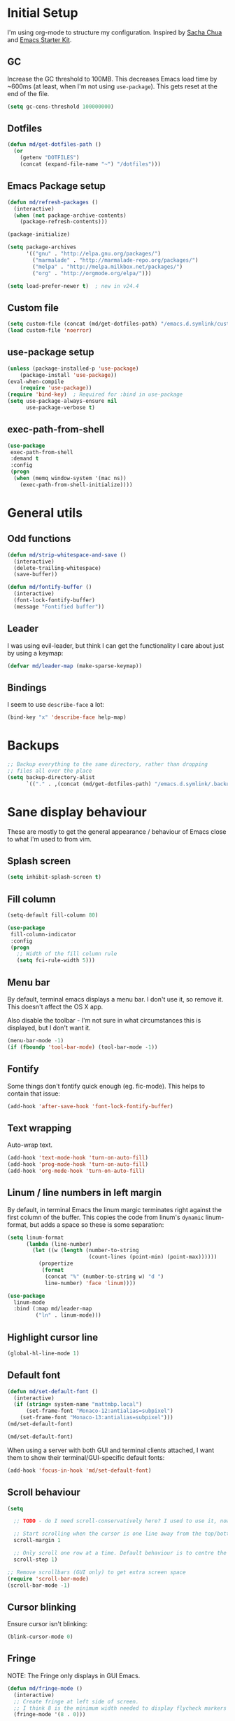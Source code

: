#+COMMENT (org-babel-tangle nil "init.el")
* Initial Setup

I'm using org-mode to structure my configuration. Inspired by [[https://github.com/sachac/.emacs.d][Sacha Chua]] and [[https://github.com/eschulte/emacs24-starter-kit/][Emacs Starter Kit]].

** GC
Increase the GC threshold to 100MB. This decreases Emacs load time by
~600ms (at least, when I'm not using =use-package=). This gets reset at the end
of the file.

#+BEGIN_SRC emacs-lisp
(setq gc-cons-threshold 100000000)
#+END_SRC

** Dotfiles
#+BEGIN_SRC emacs-lisp
(defun md/get-dotfiles-path ()
  (or
    (getenv "DOTFILES")
    (concat (expand-file-name "~") "/dotfiles")))
#+END_SRC

** Emacs Package setup
#+BEGIN_SRC emacs-lisp
(defun md/refresh-packages ()
  (interactive)
  (when (not package-archive-contents)
    (package-refresh-contents)))
#+END_SRC

#+BEGIN_SRC emacs-lisp
(package-initialize)

(setq package-archives
      '(("gnu" . "http://elpa.gnu.org/packages/")
        ("marmalade" . "http://marmalade-repo.org/packages/")
        ("melpa" . "http://melpa.milkbox.net/packages/")
        ("org" . "http://orgmode.org/elpa/")))

(setq load-prefer-newer t)  ; new in v24.4
#+END_SRC

** Custom file

#+BEGIN_SRC emacs-lisp
(setq custom-file (concat (md/get-dotfiles-path) "/emacs.d.symlink/custom.el"))
(load custom-file 'noerror)
#+END_SRC

** use-package setup

#+BEGIN_SRC emacs-lisp
(unless (package-installed-p 'use-package)
    (package-install 'use-package))
(eval-when-compile
    (require 'use-package))
(require 'bind-key)  ; Required for :bind in use-package
(setq use-package-always-ensure nil
      use-package-verbose t)
#+END_SRC

** exec-path-from-shell
#+BEGIN_SRC emacs-lisp
(use-package
 exec-path-from-shell
 :demand t
 :config
 (progn
  (when (memq window-system '(mac ns))
    (exec-path-from-shell-initialize))))
#+END_SRC

* General utils

** Odd functions
#+BEGIN_SRC emacs-lisp
(defun md/strip-whitespace-and-save ()
  (interactive)
  (delete-trailing-whitespace)
  (save-buffer))

(defun md/fontify-buffer ()
  (interactive)
  (font-lock-fontify-buffer)
  (message "Fontified buffer"))
#+END_SRC

** Leader
I was using evil-leader, but think I can get the functionality I care about just
by using a keymap:

#+BEGIN_SRC emacs-lisp
(defvar md/leader-map (make-sparse-keymap))
#+END_SRC

** Bindings
I seem to use =describe-face= a lot:
#+BEGIN_SRC emacs-lisp
(bind-key "x" 'describe-face help-map)
#+END_SRC

* Backups
#+BEGIN_SRC emacs-lisp
;; Backup everything to the same directory, rather than dropping
;; files all over the place
(setq backup-directory-alist
      `(("." . ,(concat (md/get-dotfiles-path) "/emacs.d.symlink/.backups"))))
#+END_SRC

* Sane display behaviour

These are mostly to get the general appearance / behaviour of Emacs close to
what I'm used to from vim.

** Splash screen
#+BEGIN_SRC emacs-lisp
(setq inhibit-splash-screen t)
#+END_SRC
** Fill column
#+BEGIN_SRC emacs-lisp
(setq-default fill-column 80)

(use-package
 fill-column-indicator
 :config
 (progn
   ;; Width of the fill column rule
   (setq fci-rule-width 5)))
#+END_SRC

** Menu bar
By default, terminal emacs displays a menu bar. I don't use it, so remove
it. This doesn't affect the OS X app.

Also disable the toolbar - I'm not sure in what circumstances this is displayed,
but I don't want it.

#+BEGIN_SRC emacs-lisp
(menu-bar-mode -1)
(if (fboundp 'tool-bar-mode) (tool-bar-mode -1))
#+END_SRC

** Fontify
Some things don't fontify quick enough (eg. fic-mode). This helps to contain
that issue:

#+BEGIN_SRC emacs-lisp
(add-hook 'after-save-hook 'font-lock-fontify-buffer)
#+END_SRC

** Text wrapping

Auto-wrap text.

#+BEGIN_SRC emacs-lisp
  (add-hook 'text-mode-hook 'turn-on-auto-fill)
  (add-hook 'prog-mode-hook 'turn-on-auto-fill)
  (add-hook 'org-mode-hook 'turn-on-auto-fill)
#+END_SRC

** Linum / line numbers in left margin
By default, in terminal Emacs the linum margic terminates right against the
first column of the buffer. This copies the code from linum's =dynamic=
linum-format, but adds a space so these is some separation:
#+BEGIN_SRC emacs-lisp
(setq linum-format
      (lambda (line-number)
        (let ((w (length (number-to-string
                          (count-lines (point-min) (point-max))))))
          (propertize
           (format
            (concat "%" (number-to-string w) "d ")
            line-number) 'face 'linum))))

(use-package
  linum-mode
  :bind (:map md/leader-map
         ("ln" . linum-mode)))
#+END_SRC

** Highlight cursor line
#+BEGIN_SRC emacs-lisp
(global-hl-line-mode 1)
#+END_SRC

** Default font
#+BEGIN_SRC emacs-lisp
(defun md/set-default-font ()
  (interactive)
  (if (string= system-name "mattmbp.local")
      (set-frame-font "Monaco-12:antialias=subpixel")
    (set-frame-font "Monaco-13:antialias=subpixel")))
(md/set-default-font)

(md/set-default-font)
#+END_SRC

When using a server with both GUI and terminal clients attached, I want them to
show their terminal/GUI-specific default fonts:

#+BEGIN_SRC emacs-lisp
(add-hook 'focus-in-hook 'md/set-default-font)
#+END_SRC

** Scroll behaviour
#+BEGIN_SRC emacs-lisp
(setq

  ;; TODO - do I need scroll-conservatively here? I used to use it, now not sure why.

  ;; Start scrolling when the cursor is one line away from the top/bottom. Default
  scroll-margin 1

  ;; Only scroll one row at a time. Default behaviour is to centre the row.
  scroll-step 1)

;; Remove scrollbars (GUI only) to get extra screen space
(require 'scroll-bar-mode)
(scroll-bar-mode -1)
#+END_SRC

** Cursor blinking

Ensure cursor isn't blinking:
#+BEGIN_SRC emacs-lisp
(blink-cursor-mode 0)
#+END_SRC

** Fringe
NOTE: The Fringe only displays in GUI Emacs.

#+BEGIN_SRC emacs-lisp
(defun md/fringe-mode ()
  (interactive)
  ;; Create fringe at left side of screen.
  ;; I think 8 is the minimum width needed to display flycheck markers properly.
  (fringe-mode '(8 . 0)))

;; I just want to use this for flycheck mode.
(add-hook 'prog-mode-hook 'md/fringe-mode)

#+END_SRC

* Evil
** Base evil
#+BEGIN_SRC emacs-lisp
(use-package
 evil
 :config
 (progn
   (defun md/normal-state-and-save ()
     (interactive)
     (evil-normal-state)
     (save-buffer))

   (defun md/insert-blank-line-before ()
     (interactive)
     (save-excursion
       (end-of-line)
       (open-line 1)
       (save-buffer)))

   (defun md/insert-blank-line-after ()
     (interactive)
     (save-excursion
       (evil-previous-visual-line)
       (end-of-line)
       (open-line 1)
       (save-buffer)))

   ;; Can't work out how to properly define map bindings using ":bind"
   (bind-key "<SPC>" md/leader-map evil-normal-state-map)
   (bind-key "<SPC>" md/leader-map evil-visual-state-map)

   (bind-key "h" help-map md/leader-map)  ; I prefer <leader>h to C-h

   (evil-mode 1))

 :bind (;; Like my vimrc, remap  ; to : and , to ;
        :map evil-motion-state-map
        (";" . evil-ex)
        ("," . evil-repeat-find-char)

        ;; Use H/L instead of ^/$
        :map evil-normal-state-map
        ("H" . move-beginning-of-line)
        ("L" . move-end-of-line)
        :map evil-visual-state-map
        ("H" . move-beginning-of-line)
        ("L" . move-end-of-line)

        ;; The equivalent of gj/gk
        :map evil-normal-state-map
        ("j" . evil-next-visual-line)
        ("k" . evil-previous-visual-line)

        ;; Better than ESC
        :map evil-insert-state-map
        ("jj" . md/normal-state-and-save)
        ("jk" . evil-normal-state)

        ;; Leader bindings
        :map md/leader-map
        ("w" . save-buffer)
        ("W" . md/strip-whitespace-and-save)

        ;; TODO behave like vim - ie. comment the line or the selection
        ("cc" . comment-or-uncomment-region)
        ("k" . kill-buffer)

        ("ef" . eval-defun)
        ("ee" . eval-last-sexp)  ; Bound to e because I'm used to C-x e
        ("eb" . eval-buffer)
        ("er" . eval-region)
        ("ex" . md/fontify-buffer)  ; It's sort-of an eval

        ("lw" . toggle-truncate-lines)

        ;; Same as vim - insert and save
        ("o" . md/insert-blank-line-before)
        ("O" . md/insert-blank-line-after)))
#+END_SRC

** Evil surround
#+BEGIN_SRC emacs-lisp
(use-package
 evil-surround
 :config
 (progn
   (global-evil-surround-mode 1)))
#+END_SRC

** Easymotion
#+BEGIN_SRC emacs-lisp
(use-package
 ace-jump-mode

 :config
 (progn
   (setq
    ace-jump-mode-move-keys '(?f ?j ?d ?k ?s ?l ?a ?\; ?g ?h ?r ?u ?e ?i ?w ?o ?t ?y ?b ?v ?n ?c ?m ?x)
    ace-jump-mode-scope 'window  ; If scope is wider than window performance drops a lot
    ace-jump-word-mode-use-query-char))

 :bind (:map evil-normal-state-map
             ("f" . nil)
             ("f j" . evil-ace-jump-line-mode)
             ("f k" . evil-ace-jump-line-mode)
             ("f w" . evil-ace-jump-word-mode)
             ("f b" . evil-ace-jump-word-mode)
             ("f f" . evil-ace-jump-char-mode)
             ("f F" . evil-ace-jump-char-mode)
             ("f t" . evil-ace-jump-char-mode)
             ("f T" . evil-ace-jump-char-mode)))
#+END_SRC

* Highlight keywords in comments

#+BEGIN_SRC emacs-lisp
(use-package
 fic-mode
 :config
 (progn
   ;; NOTE: fic-mode doesn't seem to fontify the buffer, so words don't appear
   ;; highlighted unless either something else fontifies the buffer, or we do it
   ;; manually. Would like to improve this.
   ;;
   ;; FIX: fic-mode doesn't seem to identify words on the same line as my cursor
   ;; when I change theme and then fontify the buffer. All other lines seem fine.

   (add-hook 'prog-mode-hook 'fic-mode)

   (setq fic-highlighted-words
         '("TODO" "FIX" "FIXME" "BUG" "WARN" "WARNING" "HACK" "NOTE" "ERROR" "MATT"))

   ;; By default this includes font-lock-string-face, but I don't want strings to
   ;; have these words formatted.
   (setq fic-activated-faces '(font-lock-doc-face font-lock-comment-face))))
#+END_SRC

* Helm
** Base helm
#+BEGIN_SRC emacs-lisp
(use-package
 helm
 :config
 (progn
   (helm-mode 1)
   (helm-autoresize-mode 0))
 :bind (([remap find-file] . helm-find-files)
        ([remap occur] . helm-occur)
        ([remap dabbrev-expand] . helm-dabbrev)
        ([remap list-buffers] . helm-buffers-list)
        ("M-x" . helm-M-x)
        ("C-x b" . helm-mini)

        :map helm-map
        ("<tab>" . helm-execute-persistent-action)
        ("C-z" . helm-select-action)

        :map lisp-interaction-mode-map
        ([remap completion-at-point] . helm-lisp-completion)

        :map emacs-lisp-mode-map
        ([remap completion-at-point] . helm-lisp-completion)

        :map md/leader-map
        ("b" . helm-buffers-list)
        ("f" . helm-find-files)
        ("x" . helm-M-x)
        ("p" . helm-mini)

        :map help-map
        ("X" . helm-colors)))


#+END_SRC

** Addons
#+BEGIN_SRC emacs-lisp
;; TODO - why did I need this?
(use-package helm-config)
#+END_SRC

* Parentheses
Basic paren matching is built in. I preferred these settings at one point,
although I don't remember exactly what the difference is:

#+BEGIN_SRC emacs-lisp
  (use-package
   paren
   :config
   (progn
     (setq show-paren-style 'parenthesis
           blink-matching-paren nil
           blink-matching-paren-on-screen nil)))
#+END_SRC

* Elscreen
#+BEGIN_SRC emacs-lisp
(use-package
 elscreen
 :config
 (progn
   (defun md/elscreen-hide-tabs ()
     (interactive)
     ;; This is how elscreen hides tabs in (elscreen-toggle-display-tab)
     (setq elscreen-display-tab nil)
     (elscreen-notify-screen-modification 'force))
   (md/elscreen-hide-tabs)))
#+END_SRC

* Splitscreen
#+BEGIN_SRC emacs-lisp
(setq md/splitscreen-path (concat (md/get-dotfiles-path) "/splitscreen/"))

(use-package
 splitscreen
 :load-path md/splitscreen-path
 :config
 (progn
   (splitscreen-mode)))
#+END_SRC
* Org
#+BEGIN_SRC emacs-lisp
(use-package
 org
 :config
 (progn

   (defun md/org-timestamp-time-inactive-no-confirm ()
     (interactive)
     (org-insert-time-stamp (current-time) t t))

   (defun md/org-timestamp-date-inactive-no-confirm ()
     (interactive)
     (org-insert-time-stamp (current-time) nil t))

   (defun md/org-hook ()
     ;; Change tab widths to fit headline indents
     (setq tab-width 2
           evil-shift-width 2)

     ;; Disable in-buffer line numbers and the colour column, as both decrease
     ;; org-mode / outline performance significantly on large files.
     (linum-mode 0)
     (fci-mode 0)

     ;; Also disable the row and column numbers in the modeline. Seems you have to set
     ;; these manually to make them buffer-local, unlike the above functions - TODO
     ;; is this a bad thing?
     (setq-local line-number-mode nil)
     (setq-local column-number-mode nil)

     ;; Also don't highlight the current line. For some reason this rquires making
     ;; global-hl-line-mode buffer-local.
     (make-variable-buffer-local 'global-hl-line-mode)
     (setq-local global-hl-line-mode nil))

   (define-minor-mode md/evil-org-mode
     "Buffer local minor mode for evil-org"
     :init-value nil
     :lighter " EvilOrg"
     :keymap (make-sparse-keymap) ; defines md/evil-org-mode-map
     :group 'md/evil-org)

   ;; NOTE - I don't think the use-package ":bind" arg allows defining evil keys
   ;; for a specific evil-mode/map combination.

   ;; Normal state shortcuts
   (evil-define-key 'normal md/evil-org-mode-map
     "gk" 'outline-previous-visible-heading
     "gj" 'outline-next-visible-heading
     "H" 'org-beginning-of-line
     "L" 'org-end-of-line
     "$" 'org-end-of-line
     "^" 'org-beginning-of-line
     "-" 'org-cycle-list-bullet
     (kbd "RET") 'org-cycle
     (kbd "TAB") 'org-cycle)

   ;; Normal & insert state shortcuts.
   (mapc (lambda (state)
           (evil-define-key state md/evil-org-mode-map
             (kbd "M-l") 'org-metaright
             (kbd "M-h") 'org-metaleft
             (kbd "M-k") 'org-metaup
             (kbd "M-j") 'org-metadown
             (kbd "M-L") 'org-shiftmetaright
             (kbd "M-H") 'org-shiftmetaleft
             (kbd "M-K") 'org-shiftmetaup
             (kbd "M-J") 'org-shiftmetadown
             ))
         '(normal insert))

   ;; I don't like the default org-agenda bindings - there are far more
   ;; bindings/features than I should have to think about, and I usually try to
   ;; navigate using evil bindings (and eg. accidentally hit "j" and bring up
   ;; the calendar etc).
   ;;
   ;; Instead, open org-agenda in evil-normal-mode, with a couple of the useful
   ;; bindings copied directly from emacs-mode.
   (define-minor-mode md/evil-org-agenda-mode
     "Buffer local minor mode for evil-org-agenda"
     :init-value nil
     :lighter " EvilOrgAgenda"
     :keymap (make-sparse-keymap) ; defines evil-org-agenda-mode-map
     :group 'evil-org-agenda

     (evil-set-initial-state 'md/evil-org-agenda-mode 'normal))

   (evil-define-key 'normal md/evil-org-agenda-mode-map
     ;; j / k
     (kbd "j") 'org-agenda-next-line
     (kbd "n") 'org-agenda-next-line
     (kbd "C-n") 'org-agenda-next-line
     (kbd "k") 'org-agenda-previous-line
     (kbd "p") 'org-agenda-previous-line
     (kbd "C-p") 'org-agenda-previous-line

     (kbd "q") 'org-agenda-quit
     (kbd "r") 'org-agenda-redo  ; Recalculate the agenda
     (kbd "v") 'org-agenda-view-mode-dispatch  ; Alter the view
     (kbd "|") 'org-agenda-filter-remove-all  ; Remove existing filters
     (kbd "=") 'org-agenda-filter-by-regexp  ; Search
     (kbd "/") 'org-agenda-filter-by-tag  ; Tag filter
     (kbd "^") 'org-agenda-filter-by-top-headline  ; Show other items with same
                                        ; headline as current
     (kbd "A") 'org-agenda-append-agenda)  ; Add another agenda

   (add-hook 'org-mode-hook 'md/org-hook)
   (add-hook 'org-mode-hook 'md/evil-org-mode)
   (add-hook 'org-mode-agenda-hook 'md/evil-org-agenda-mode)

   (setq org-agenda-restore-windows-after-quit t

         ;; Add timestamp when set task as closed
         org-log-done 'time

         ;; Fontify inline code
         org-src-fontify-natively t

         ;; Colour the whole headline
         org-level-color-stars-only nil

         ;; Try to prevent accidentally editing invisible lines
         org-catch-invisible-edits 'show-and-error

         org-adapt-indentation nil

         org-clock-out-remove-zero-time-clocks t

         ;; If press M-RET I want a new line, not to split the line
         org-M-RET-may-split-line nil

         ;; Default to using my CSS theme for html exports
         org-html-head-extra "
        <link id='generic-css-dark' rel='stylesheet' type='text/css'
              href='https://mattduck.github.io/generic-css/css/generic-dark.css'>
        <link id='generic-css-light' rel='stylesheet' type='text/css'
              href='https://mattduck.github.io/generic-css/css/generic-light.css'>
        <script type='text/javascript'src='https://mattduck.github.io/generic-css/js/generic-css.js'></script>"

         org-export-headline-levels 6
         org-export-with-section-numbers 4))
 :bind (:map global-map
       ("C-c a" . org-agenda)

       :map org-mode-map
       ("C-c d" . md/org-timestamp-date-inactive-no-confirm)
       ("C-c t" . md/org-timestamp-time-inactive-no-confirm)))

#+END_SRC
* Modeline
** General modeline
#+BEGIN_SRC emacs-lisp
(line-number-mode 1)
(column-number-mode 1)
#+END_SRC

** Powerline
#+BEGIN_SRC emacs-lisp
(use-package
 powerline
 :config
 (progn
   (defun md/powerline-setup ()
     (interactive)
     (require 'flycheck)
     (setq-default mode-line-format
                   '("%e"
                     (:eval
                      (let* ((active (powerline-selected-window-active))
                             (mode-line (if active 'mode-line 'mode-line-inactive))
                             (face1 (if active 'powerline-active1 'powerline-inactive1))
                             (face2 (if active 'powerline-active2 'powerline-inactive2))
                             (separator-left (intern (format "powerline-%s-%s"
                                                             (powerline-current-separator)
                                                             (car powerline-default-separator-dir))))
                             (separator-right (intern (format "powerline-%s-%s"
                                                              (powerline-current-separator)
                                                              (cdr powerline-default-separator-dir))))

                             (lhs (list (powerline-raw evil-mode-line-tag face2 'l)
                                        (funcall separator-left face2 face1)
                                        (powerline-raw (format "*%s* " (powerline-major-mode)) face1 'l)
                                        (funcall separator-left face1 mode-line)
                                        (if (and (boundp 'projectile-mode) projectile-mode)
                                            (powerline-raw (concat (projectile-project-name) "::%b") 'l)
                                          (powerline-raw "%b" mode-line 'l))

                                        (when (buffer-modified-p)
                                          (powerline-raw "+" mode-line 'l))
                                        (when buffer-read-only
                                          (powerline-raw "[RO]" mode-line 'l))
                                        (when (buffer-narrowed-p)
                                          (powerline-raw "  Narrow" mode-line 'l))
                                        (when (and active (fboundp 'org-clocking-p) (org-clocking-p))
                                          (powerline-raw
                                           (propertize
                                            (format "  %s "
                                                    (if (> (length org-mode-line-string) 50)
                                                        (format "%s..." (string-trim (substring org-mode-line-string 0 50)))
                                                      org-mode-line-string))
                                            'face nil)
                                           mode-line 'l))))

                             (rhs (list (funcall separator-right mode-line face1)
                                        (powerline-vc face1 'r)
                                        (when (or line-number-mode column-number-mode)
                                          (cond ((and line-number-mode
                                                      column-number-mode)
                                                 (powerline-raw "%5l:%2c" face2 'r))
                                                (line-number-mode
                                                 (powerline-raw "%5l" face2 'r))
                                                (column-number-mode
                                                 (powerline-raw ":%2c" face2 'r))))


                                        ;; TODO: change colour when err/warn, and
                                        ;; list line of first error
                                        ;; (when flycheck-mode
                                        ;;   (powerline-raw (format "%6s" (flycheck-mode-line-status-text)) 'error 'r))
                                        (when (and active flycheck-mode (flycheck-has-current-errors-p))
                                          (powerline-raw
                                           (format " [line:%s (%s)] "
                                                   ;; Line of first err
                                                   (save-excursion
                                                     (flycheck-first-error)
                                                     (+ 1 (count-lines (point-min) (point))))
                                                   ;; Total lines
                                                   (length flycheck-current-errors))

                                           ;; Face
                                           (cond ((flycheck-has-current-errors-p 'error)
                                                  'md/modeline-flycheck-error)
                                                 ((flycheck-has-current-errors-p 'warning)
                                                  'md/modeline-flycheck-warning))
                                           'r))



                                        ))
                             )
                        (concat (powerline-render lhs)
                                (powerline-fill mode-line (powerline-width rhs))
                                (powerline-render rhs)))))))

   (defun md/powerline-reset ()
     (interactive)
     (setq mode-line-format (md/powerline-setup))
     (solarized-load-theme))

   (md/powerline-setup)))
#+END_SRC
* Syntax checking
#+BEGIN_SRC emacs-lisp
(use-package
 flycheck
 :config
 (progn
   (defface md/modeline-flycheck-error '((t (:inherit 'error))) "")
   (defface md/modeline-flycheck-warning '((t (:inherit 'warning))) "")

   (setq flycheck-flake8rc ".config/flake8"
         flycheck-highlighting-mode 'symbols

         ;; defaults to 0.9, which is too slow
         flycheck-display-errors-delay 0.1

         ;; There's a short delay when flycheck runs, which causes the modeline to change
         ;; its format (or in my custom powerline stuff, to disappear briefly). It's
         ;; super annoying if this happens at random points during editing, so change it
         ;; to only happen on save (and when enabling the mode). This is quite similar to how
         ;; I had it setup in vim.
         flycheck-check-syntax-automatically '(save mode-enabled)

         flycheck-mode-line-prefix nil)

   (add-hook 'prog-mode-hook 'flycheck-mode))
 :bind (:map md/leader-map
        ;; S prefix, ie. "syntax"
        ("s <RET>" . flycheck-mode)
        ("sl" . flycheck-list-errors)
        ("sn" . flycheck-next-error)
        ("sj" . flycheck-next-error)
        ("sp" . flycheck-previous-error)
        ("sk" . flycheck-previous-error)))

#+END_SRC
* Projectile
** Base projectile
#+BEGIN_SRC emacs-lisp
(use-package
 projectile
 :config
 (progn
   (setq projectile-file-exists-local-cache-expire (* 10 60)
         projectile-enable-caching t)
   (projectile-global-mode))
 :bind (:map md/leader-map
       ("jk" . projectile-kill-buffers)))
#+END_SRC

** Helm
#+BEGIN_SRC emacs-lisp
(use-package
 helm-projectile
 :bind (:map md/leader-map
       ("jj" . helm-projectile-switch-project)
       ("jag" . helm-projectile-ag)
       ("jb" . helm-projectile-switch-to-buffer)

       ;; TODO - proper binding for invalidating cache
       ("jf" . helm-projectile-find-file)))


#+END_SRC

* Git

** git-gutter
#+BEGIN_SRC emacs-lisp
(use-package
 git-gutter
 :config
 (progn
   (setq git-gutter:ask-p nil  ; Don't ask for confirmation of gadd
         git-gutter:modified-sign "~"
         git-gutter:added-sign "+"
         git-gutter:deleted-sign "-"

         ;; Without this, there's no space between the git-gutter column and the code.
         git-gutter:separator-sign " ")
   (add-hook 'prog-mode-hook 'git-gutter-mode))
 :bind (:map md/leader-map
       ("g <RET>" . git-gutter-mode)
       ("gk" . git-gutter:previous-hunk)
       ("gp" . git-gutter:previous-hunk)
       ("gj" . git-gutter:next-hunk)
       ("gn" . git-gutter:next-hunk)
       ("gadd" . git-gutter:stage-hunk)
       ("grev" . git-gutter:revert-hunk)))

#+END_SRC

** magit
#+BEGIN_SRC emacs-lisp
(use-package
 magit
 :config
 (progn
   (delete 'magit-blame-mode evil-emacs-state-modes)
   (delete 'magit-revision-mode evil-emacs-state-modes)

   ;; I don't know why, but by default I can't get magit-blame to adhere to my
   ;; normal-mode map below, even though Evil says I'm in normal mode. Explicitly
   ;; calling evil-normal-state fixes it.
   (add-hook 'magit-blame-mode-hook 'evil-normal-state)
   (add-hook 'magit-revision-mode-hook 'evil-normal-state)

   (evil-define-key 'normal magit-blame-mode-map
     (kbd "<RET>") 'magit-show-commit
     "q" 'magit-blame-quit
     "gj" 'magit-blame-next-chunk
     "gn" 'magit-blame-next-chunk
     "gk" 'magit-blame-previous-chunk
     "gp" 'magit-blame-previous-chunk))
 :bind (:map md/leader-map
       ("gblame" . magit-blame)
       ("gdiff" . magit-ediff-popup)))

#+END_SRC

* Ediff
#+BEGIN_SRC emacs-lisp
(use-package
 ediff
 :config
 (progn
   ;; TODO - I want ediff to have evil-like bindings
   (setq ediff-split-window-function 'split-window-horizontally)))

#+END_SRC
* Solarized
#+BEGIN_SRC emacs-lisp
  (use-package
   color-theme-solarized
   :ensure nil
   :load-path "non-elpa/color-theme-solarized"
   :config
   (progn
     (add-to-list 'custom-theme-load-path "non-elpa/color-theme-solarized")

     ;; Necessary on v24.4 to display accurate Solarized colors, due to Emacs bug
     ;; #8402. v24.3 didn't set ns-use-sgrb-colorspace.
     (setq ns-use-srgb-colorspace nil
           solarized-broken-srgb t)

     (load-theme 'solarized t)  ; Defaults to light
     (solarized-enable-theme 'dark))

   :bind (:map md/leader-map
          ("sol" . solarized-toggle-theme-mode)
          ("chl" . solarized-toggle-comment-visibility)))

#+END_SRC

* Teardown

I want these enabled on startup:
#+BEGIN_SRC emacs-lisp
(require 'evil)
(require 'powerline)
(require 'git-gutter)
(require 'color-theme-solarized)
#+END_SRC

#+BEGIN_SRC emacs-lisp
(setq gc-cons-threshold 800000)
#+END_SRC




